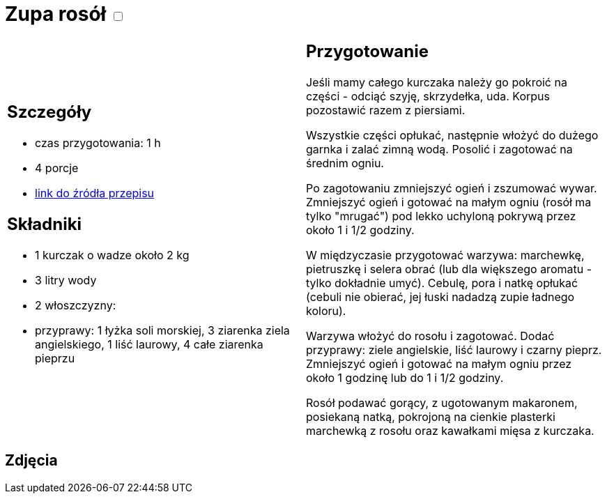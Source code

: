 = Zupa rosół +++ <label class="switch">  <input data-status="off" type="checkbox" >  <span class="slider round"></span></label>+++ 

[cols=".<a,.<a"]
[frame=none]
[grid=none]
|===
|
== Szczegóły
* czas przygotowania: 1 h
* 4 porcje
* https://www.kwestiasmaku.com/kuchnia_polska/rosol/przepis.html[link do źródła przepisu]

== Składniki
* 1 kurczak o wadze około 2 kg 
* 3 litry wody
* 2 włoszczyzny:
* przyprawy: 1 łyżka soli morskiej, 3 ziarenka ziela angielskiego, 1 liść laurowy, 4 całe ziarenka pieprzu

|
== Przygotowanie

Jeśli mamy całego kurczaka należy go pokroić na części - odciąć szyję, skrzydełka, uda. Korpus pozostawić razem z piersiami.

Wszystkie części opłukać, następnie włożyć do dużego garnka i zalać zimną wodą. Posolić i zagotować na średnim ogniu.

Po zagotowaniu zmniejszyć ogień i zszumować wywar. Zmniejszyć ogień i gotować na małym ogniu (rosół ma tylko "mrugać") pod lekko uchyloną pokrywą przez około 1 i 1/2 godziny.

W międzyczasie przygotować warzywa: marchewkę, pietruszkę i selera obrać (lub dla większego aromatu - tylko dokładnie umyć). Cebulę, pora i natkę opłukać (cebuli nie obierać, jej łuski nadadzą zupie ładnego koloru).

Warzywa włożyć do rosołu i zagotować. Dodać przyprawy: ziele angielskie, liść laurowy i czarny pieprz. Zmniejszyć ogień i gotować na małym ogniu przez około 1 godzinę lub do 1 i 1/2 godziny.

Rosół podawać gorący, z ugotowanym makaronem, posiekaną natką, pokrojoną na cienkie plasterki marchewką z rosołu oraz kawałkami mięsa z kurczaka.

|===

[.text-center]
== Zdjęcia

